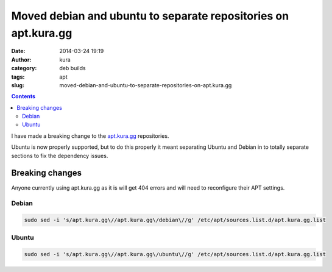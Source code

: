 Moved debian and ubuntu to separate repositories on apt.kura.gg
###############################################################
:date: 2014-03-24 19:19
:author: kura
:category: deb builds
:tags: apt
:slug: moved-debian-and-ubuntu-to-separate-repositories-on-apt.kura.gg

.. contents::
    :backlinks: none

I have made a breaking change to the `apt.kura.gg </apt.kura.gg/>`__ 
repositories.

Ubuntu is now properly supported, but to do this properly it meant separating 
Ubuntu and Debian in to totally separate sections to fix the dependency 
issues.

Breaking changes
================

Anyone currently using apt.kura.gg as it is will get 404 errors and will need to 
reconfigure their APT settings.

Debian
------

.. code-block:: none

    sudo sed -i 's/apt.kura.gg\//apt.kura.gg\/debian\//g' /etc/apt/sources.list.d/apt.kura.gg.list

Ubuntu
------

.. code-block:: none

    sudo sed -i 's/apt.kura.gg\//apt.kura.gg\/ubuntu\//g' /etc/apt/sources.list.d/apt.kura.gg.list

